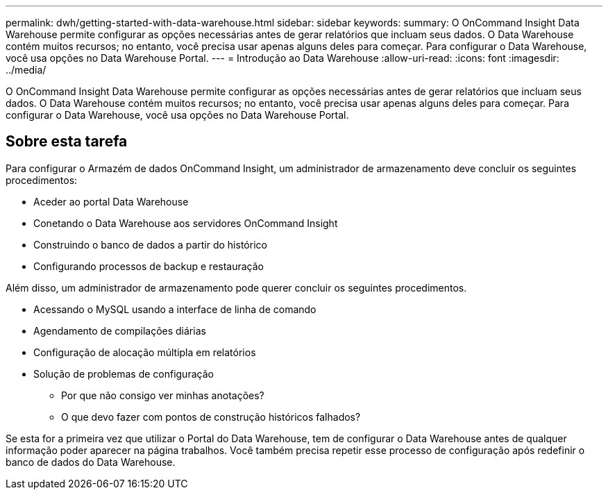 ---
permalink: dwh/getting-started-with-data-warehouse.html 
sidebar: sidebar 
keywords:  
summary: O OnCommand Insight Data Warehouse permite configurar as opções necessárias antes de gerar relatórios que incluam seus dados. O Data Warehouse contém muitos recursos; no entanto, você precisa usar apenas alguns deles para começar. Para configurar o Data Warehouse, você usa opções no Data Warehouse Portal. 
---
= Introdução ao Data Warehouse
:allow-uri-read: 
:icons: font
:imagesdir: ../media/


[role="lead"]
O OnCommand Insight Data Warehouse permite configurar as opções necessárias antes de gerar relatórios que incluam seus dados. O Data Warehouse contém muitos recursos; no entanto, você precisa usar apenas alguns deles para começar. Para configurar o Data Warehouse, você usa opções no Data Warehouse Portal.



== Sobre esta tarefa

Para configurar o Armazém de dados OnCommand Insight, um administrador de armazenamento deve concluir os seguintes procedimentos:

* Aceder ao portal Data Warehouse
* Conetando o Data Warehouse aos servidores OnCommand Insight
* Construindo o banco de dados a partir do histórico
* Configurando processos de backup e restauração


Além disso, um administrador de armazenamento pode querer concluir os seguintes procedimentos.

* Acessando o MySQL usando a interface de linha de comando
* Agendamento de compilações diárias
* Configuração de alocação múltipla em relatórios
* Solução de problemas de configuração
+
** Por que não consigo ver minhas anotações?
** O que devo fazer com pontos de construção históricos falhados?




Se esta for a primeira vez que utilizar o Portal do Data Warehouse, tem de configurar o Data Warehouse antes de qualquer informação poder aparecer na página trabalhos. Você também precisa repetir esse processo de configuração após redefinir o banco de dados do Data Warehouse.
